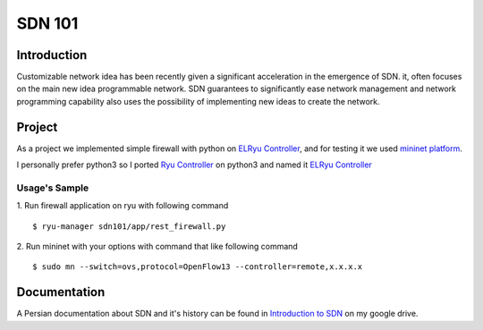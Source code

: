 =======
SDN 101
=======
Introduction
------------
Customizable network idea has been recently given a significant acceleration in the emergence of SDN.
it, often focuses on the main new idea programmable network.
SDN guarantees to significantly ease network management and network programming capability also uses the possibility
of implementing new ideas to create the network.

Project
-------
As a project we implemented simple firewall with python on `ELRyu Controller`_,
and for testing it we used `mininet platform`_.

I personally prefer python3 so I ported `Ryu Controller`_ on python3 and named it `ELRyu Controller`_

Usage's Sample
..............
1. Run firewall application on ryu with following command
::
    $ ryu-manager sdn101/app/rest_firewall.py

2. Run mininet with your options with command that like following command
::
    $ sudo mn --switch=ovs,protocol=OpenFlow13 --controller=remote,x.x.x.x


Documentation
-------------
A Persian documentation about SDN and it's history can be found in `Introduction to SDN`_ on my google drive.



.. _ELRyu Controller: https://github.com/elahejalalpour/ELRyu
.. _mininet platform: http://mininet.org/
.. _Introduction to SDN: https://docs.google.com/document/d/1ViS_8O3iC8ExZQHhwPMEqcHDuvHJ4gotTIst0r7YYg0/edit?usp=sharing
.. _Ryu Controller: https://github.com/osrg/ryu